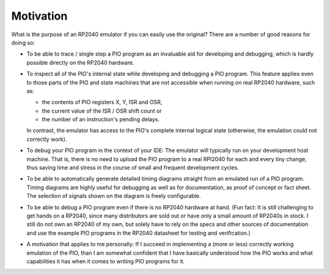 Motivation
==========

What is the purpose of an RP2040 emulator if you can easily use the
original?  There are a number of good reasons for doing so:

* To be able to trace / single step a PIO program as an invaluable aid
  for developing and debugging, which is hardly possible directly on
  the RP2040 hardware.

* To inspect all of the PIO's internal state while developing and
  debugging a PIO program.  This feature applies even to those parts
  of the PIO and state machines that are not accessible when running
  on real RP2040 hardware, such as:

  * the contents of PIO registers X, Y, ISR and OSR,

  * the current value of the ISR / OSR shift count or

  * the number of an instruction's pending delays.

  In contrast, the emulator has access to the PIO's complete internal
  logical state (otherwise, the emulation could not correctly work).

* To debug your PIO program in the context of your IDE: The emulator
  will typically run on your development host machine.  That is, there
  is no need to upload the PIO program to a real RPI2040 for each and
  every tiny change, thus saving time and stress in the course of
  small and frequent development cycles.

* To be able to automatically generate detailed timing diagrams
  straight from an emulated run of a PIO program.  Timing diagrams are
  highly useful for debugging as well as for documentation, as proof
  of concept or fact sheet.  The selection of signals shown on the
  diagram is freely configurable.

* To be able to debug a PIO program even if there is no RP2040
  hardware at hand.  (Fun fact: It is still challenging to get hands
  on a RP2040, since many distributors are sold out or have only a
  small amount of RP2040s in stock.  I still do not own an RP2040 of
  my own, but solely have to rely on the specs and other sources of
  documentation and use the example PIO programs in the RP2040
  datasheet for testing and verification.)

* A motivation that applies to me personally: If I succeed in
  implementing a (more or less) correctly working emulation of the
  PIO, than I am somewhat confident that I have basically understood
  how the PIO works and what capabilities it has when it comes to
  writing PIO programs for it.
